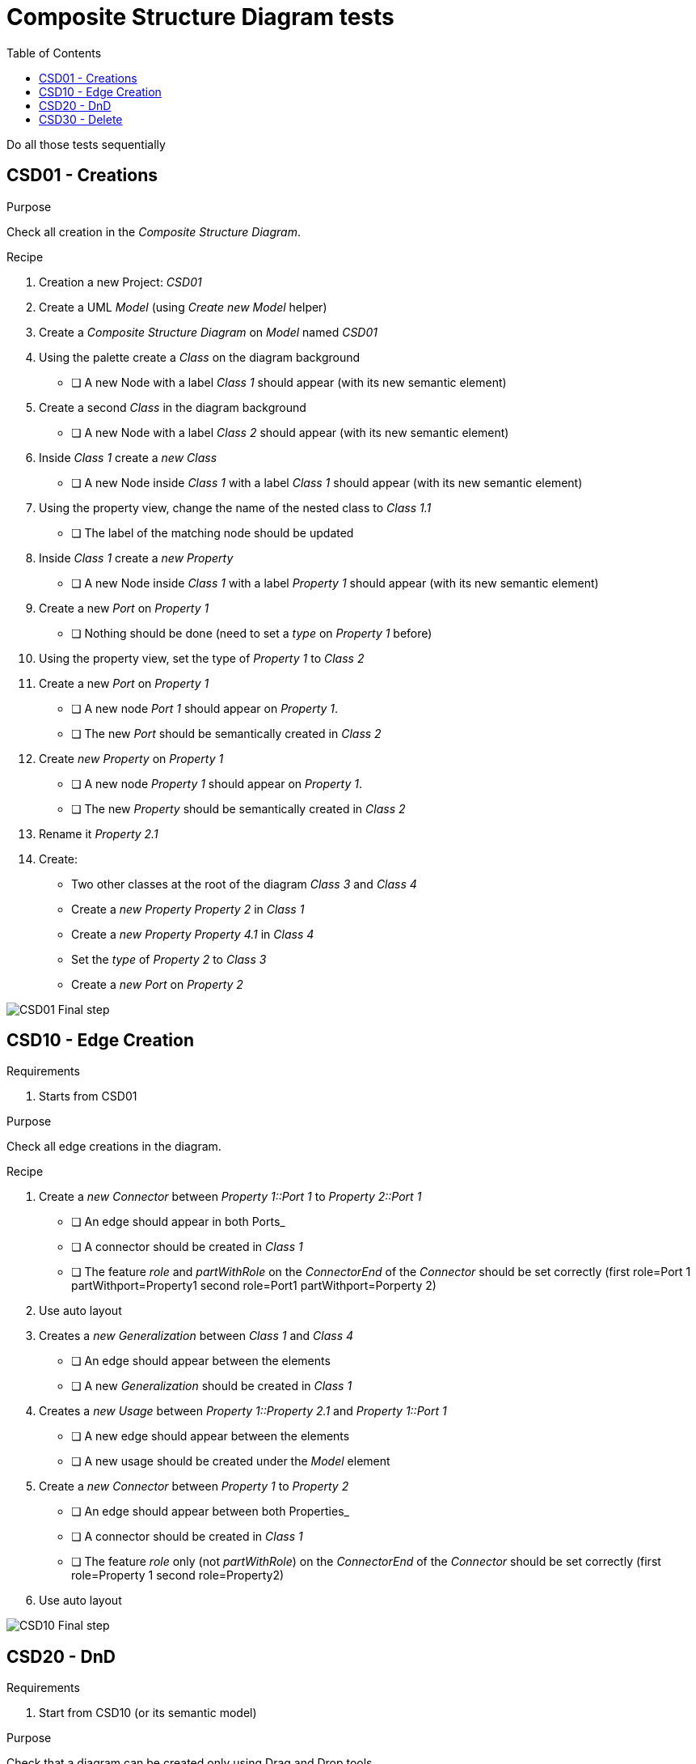 = Composite Structure Diagram tests
:toc:

[WARN]
====
Do all those tests sequentially
====

== CSD01 - Creations

.Purpose
Check all creation in the _Composite Structure Diagram_.


.Recipe
. Creation a new Project: _CSD01_
. Create a UML _Model_ (using _Create new Model_ helper)
. Create a _Composite Structure Diagram_ on _Model_ named _CSD01_
. Using the palette create a _Class_ on the diagram background
** [ ] A new Node with a label _Class 1_ should appear (with its new semantic element)
. Create a second _Class_ in the diagram background
** [ ] A new Node with a label _Class 2_ should appear (with its new semantic element)
. Inside _Class 1_ create a _new Class_
** [ ] A new Node inside _Class 1_ with a label _Class 1_ should appear (with its new semantic element)
. Using the property view, change the name of the nested class to _Class 1.1_
** [ ] The label of the matching node should be updated
. Inside _Class 1_ create a _new Property_
** [ ] A new Node inside _Class 1_ with a label _Property 1_ should appear (with its new semantic element)
. Create a new _Port_ on _Property 1_
** [ ] Nothing should be done (need to set a _type_ on _Property 1_ before)
. Using the property view, set the type of _Property 1_ to _Class 2_
. Create a new _Port_ on _Property 1_
** [ ] A new node _Port 1_ should appear on _Property 1_.
** [ ] The new _Port_ should be semantically created in _Class 2_
. Create _new Property_ on _Property 1_
** [ ] A new node _Property 1_ should appear on _Property 1_.
** [ ] The new _Property_ should be semantically created in _Class 2_
. Rename it _Property 2.1_
. Create:
** Two other classes at the root of the diagram _Class 3_ and _Class 4_
** Create a _new Property_ _Property 2_  in _Class 1_
** Create a _new Property_ _Property 4.1_  in _Class 4_
** Set the _type_ of _Property 2_ to _Class 3_
** Create a _new Port_ on _Property 2_

image::imgs/CSD01-Final-step.png[]

== CSD10 - Edge Creation

.Requirements
. Starts from CSD01

.Purpose
Check all edge creations in the diagram.

.Recipe
. Create a _new Connector_ between _Property 1::Port 1_ to _Property 2::Port 1_
** [ ] An edge should appear in both Ports_
** [ ] A connector should be created in _Class 1_
** [ ] The feature _role_ and _partWithRole_ on the _ConnectorEnd_ of the _Connector_ should be set correctly (first role=Port 1 partWithport=Property1 second role=Port1 partWithport=Porperty 2)
. Use auto layout
. Creates a _new Generalization_ between _Class 1_ and _Class 4_
** [ ] An edge should appear between the elements
** [ ] A new _Generalization_ should be created in _Class 1_
. Creates a _new Usage_ between _Property 1::Property 2.1_ and _Property 1::Port 1_
** [ ] A new edge should appear between the elements
** [ ] A new usage should be created under the _Model_ element
. Create a _new Connector_ between _Property 1_ to _Property 2_
** [ ] An edge should appear between both Properties_
** [ ] A connector should be created in _Class 1_
** [ ] The feature _role_ only (not _partWithRole_) on the _ConnectorEnd_ of the _Connector_ should be set correctly (first role=Property 1 second role=Property2)
. Use auto layout

image::imgs/CSD10-Final-step.png[]


== CSD20 - DnD

.Requirements
. Start from CSD10 (or its semantic model)

.Purpose
Check that a diagram can be created only using Drag and Drop tools

.Recipe
. Create a new _Composite Structure Diagram_ name _CSD20_
. DnD _Class 1_ on the diagram
** [ ] A node _Class 1_ should appear
. DnD _Class 1::Property 1_ on _Class 1_
** [ ] A new _Property 1_ should appear
. DnD _Class 1::Property 2_ on _Class 1_
** [ ] A new _Property 2_ should appear
** [ ] An edge _Connector 2_ should appear between the two _Properties_
. DnD _Class 2::Port 1_ on _Property 1_
** [ ] A bordered node should appear on _Property 1_
. DnD _Class 3::Port 1_ on _Property 2_
** [ ] A bordered node should appear on _Property 2_
** [ ] An edge between the ports should be displayed (_Connector 1_ )
. Dnd _Class 4::Property 4.1_ on _Class 1_ (inherited member)
** [ ] A new node _Property 4.1_ should DnD from _Class 4_
. Type  Property 4.1 with  _Class 4_ 
** [ ] The label of _Property 4.1_ should be _+ Property 4.1 : Class 4 [1]_
. Create a _new Port_ on _Property 4.1_ and connect it with a _Connector_ to _Class 1::Property 1::Port 1_
. DnD _Class 2_ on _Property 4.1_
** [ ] The type of _Property 4.1_ should be set to _Class 2_
** [ ] _Connector 3_ should be deleted (semantically)
** [ ] The bordered node and the edge from _Property 4.1_ should be deleted
. DnD _Class 4_ on the diagram
** [ ] The node _Class 4_ should be dsiplayed
** [ ] The _Generalization_ link between _Class 1_ and _Class 4_ should be displayed
. DnD _Class 2::Property 2.1_ in the node _Class 1::Property 1_ (bug https://github.com/PapyrusSirius/papyrus-web/issues/49)
** [ ] A new child node _Property 2.1_ should be added to _Class 1::Property 1_
** [ ] A _use_ edge should appear between  _Class 1::Property 1::Property 2.1_ and  _Class 1::Property 1::Port 1_

== CSD30 - Delete

[NOTE]
====
All deletions are done using the tool from the diagram. Never delete using the _Explorer_ view.
====

.Requirements
. Start from CSD20

.Purpose
Check that the deletion tools work properly

.Recipe
. Open diagram _CSD20_
. Semantically delete the _Generalization_ between _Class 1_ and _Class 4_ (when a selection is done there is a known bug hiding some other edges  https://github.com/PapyrusSirius/papyrus-web/issues/48)
** [ ] The node _Property 4.1_ should be deleted from the child of _Class 1_
. *Semantically* delete  _Class 1::Property 1::Property 2.1_ (from diagram)
** [ ] Both the node and the edge should be deleted from the diagram
** [ ] The _Property 2.1_ should be deleted from _Class 2_ (semantically)
** [ ] The _Usage_ link should be deleted from the _Model_ element (semantically)
. DnD _Class 2_ and _Class 3_ in the diagram
. *Semantically* Delete _Class 2_
** [ ] The node should be deleted
** [ ] The _type_ of _Class 1::Property 1_ should be set to null
. *Graphically* Delete  _Class 1::Property 2_
** [ ] The node _Property 2_ and the edge _Connector 2_ should be deleted
** [ ] _Class 1::Property 2_ still exists in the model
. *Semantically* delete _Class 1_
** [ ] Only _Class 3_ and _Class 4_ remain in the diagram and in the semantic model


